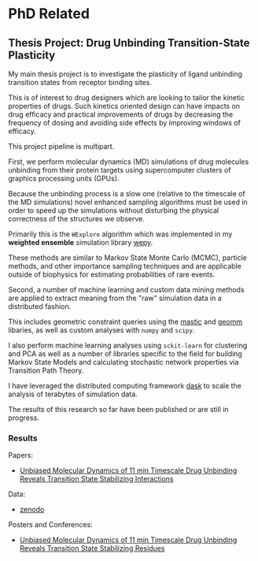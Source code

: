 

* PhD Related

** Thesis Project: Drug Unbinding Transition-State Plasticity

My main thesis project is to investigate the plasticity of ligand
unbinding transition states from receptor binding sites.

This is of interest to drug designers which are looking to tailor the
kinetic properties of drugs. Such kinetics oriented design can have
impacts on drug efficacy and practical improvements of drugs by
decreasing the frequency of dosing and avoiding side effects by
improving windows of efficacy.

This project pipeline is multipart.

First, we perform molecular dynamics (MD) simulations of drug molecules
unbinding from their protein targets using supercomputer clusters of
graphics processing units (GPUs).

Because the unbinding process is a slow one (relative to the timescale
of the MD simulations) novel enhanced sampling algorithms must be used
in order to speed up the simulations without disturbing the physical
correctness of the structures we observe.

Primarily this is the ~WExplore~ algorithm which was implemented in my
*weighted ensemble* simulation library [[https://github.com/ADicksonLab/wepy][wepy]]. 

These methods are similar to Markov State Monte Carlo (MCMC), particle
methods, and other importance sampling techniques and are applicable
outside of biophysics for estimating probabilities of rare events.

Second, a number of machine learning and custom data mining methods
are applied to extract meaning from the "raw" simulation data in a
distributed fashion.

This includes geometric constraint queries using the [[https://github.com/ADicksonLab/mastic][mastic]] and [[https://github.com/ADicksonLab/geomm][geomm]]
libaries, as well as custom analyses with ~numpy~ and ~scipy~.

I also perform machine learning analyses using ~sckit-learn~ for
clustering and PCA as well as a number of libraries specific to the
field for building Markov State Models and calculating stochastic
network properties via Transition Path Theory.

I have leveraged the distributed computing framework [[https://github.com/dask/dask][dask]] to scale the
analysis of terabytes of simulation data.

The results of this research so far have been published or are still
in progress.

*** Results

Papers:
- [[https://pubs.acs.org/doi/abs/10.1021/jacs.7b08572][Unbiased Molecular Dynamics of 11 min Timescale Drug Unbinding Reveals Transition State Stabilizing Interactions]]

Data:
- [[https://zenodo.org/record/1021565][zenodo]]

Posters and Conferences:
- [[https://zenodo.org/record/439376][Unbiased Molecular Dynamics of 11 min Timescale Drug Unbinding Reveals Transition State Stabilizing Residues]] 



